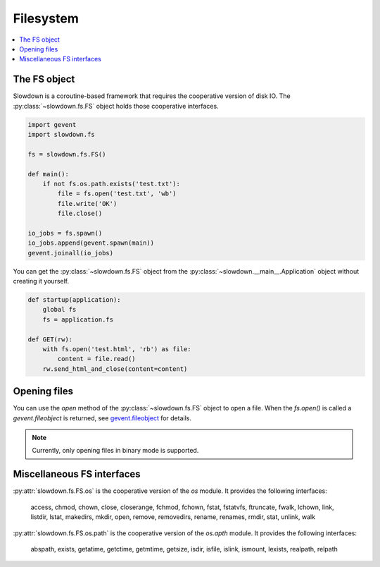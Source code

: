==========
Filesystem
==========

.. contents::
    :depth: 1
    :local:
    :backlinks: none


The FS object
-------------

Slowdown is a coroutine-based framework that requires the cooperative
version of disk IO. The :py:class:`~slowdown.fs.FS` object holds those
cooperative interfaces.

.. code-block:: python

    import gevent
    import slowdown.fs

    fs = slowdown.fs.FS()

    def main():
        if not fs.os.path.exists('test.txt'):
            file = fs.open('test.txt', 'wb')
            file.write('OK')
            file.close()

    io_jobs = fs.spawn()
    io_jobs.append(gevent.spawn(main))
    gevent.joinall(io_jobs)

You can get the :py:class:`~slowdown.fs.FS` object from the
:py:class:`~slowdown.__main__.Application` object without creating it
yourself.

.. code-block:: python

    def startup(application):
        global fs
        fs = application.fs

    def GET(rw):
        with fs.open('test.html', 'rb') as file:
            content = file.read()
        rw.send_html_and_close(content=content)


Opening files
-------------

You can use the `open` method of the :py:class:`~slowdown.fs.FS` object
to open a file. When the `fs.open()` is called a `gevent.fileobject` is
returned, see `gevent.fileobject`__ for details.

.. note::

    Currently, only opening files in binary mode is supported.

__ http://www.gevent.org/api/gevent.fileobject.html


Miscellaneous FS interfaces
---------------------------

:py:attr:`slowdown.fs.FS.os` is the cooperative version of the `os` module.
It provides the following interfaces:

    access, chmod, chown, close, closerange, fchmod, fchown, fstat,
    fstatvfs, ftruncate, fwalk, lchown, link, listdir, lstat, makedirs,
    mkdir, open, remove, removedirs, rename, renames, rmdir, stat, unlink,
    walk

:py:attr:`slowdown.fs.FS.os.path` is the cooperative version of the
`os.apth` module. It provides the following interfaces:

    abspath, exists, getatime, getctime, getmtime, getsize, isdir, isfile,
    islink, ismount, lexists, realpath, relpath
